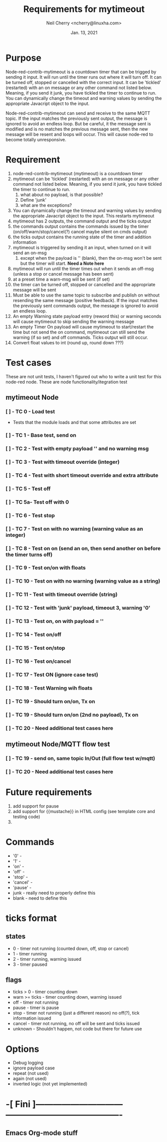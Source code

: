 #+Title:	Requirements for mytimeout
#+author:	Neil Cherry <ncherry@linuxha.com>
#+date:		Jan. 13, 2021

* Purpose

Node-red-contrib-mytimeout is a countdown timer that can be trigged by sending it input. It will run until the timer runs out where it will turn off. It can be turned off, stopped or cancelled with the correct input. It can be 'tickled' (restarted) with an on message or any other command not listed below. Meaning, if you send it junk, you have tickled the timer to continue to run. You can dynamically change the timeout and warning values by sending the appropriate Javacript object to the input.

Node-red-contrib-mytimeout can send and receive to the same MQTT topic. If the input matches the previously sent output, the message is ignored to avoid an endless loop. But be careful, it the message sent is modified and is no matches the previous message sent, then the new message will be resent and loops will occur. This will cause node-red to become totally unresponsive.

* Requirement

1. node-red-contrib-mytimeout (mytimeout) is a countdown timer
2. mytimeout can be 'tickled' (restarted) with an on message or any other command not listed below. Meaning, if you send it junk, you have tickled the timer to continue to run.
   1. what about no payload, is that possible?
   2. Define 'junk'
   3. what are the exceptions?
3. You can dynamically change the timeout and warning values by sending the appropriate Javacript object to the input. This restarts mytimeout
4. mytimeout has 2 outputs, the command output and the ticks output
5. the commands output contains the commands issued by the timer (on/off/warn/stop/cancel(?) cancel maybe silent on cmds output)
6. the ticks output contains the running state of the timer and addition information
7. mytimeout is triggered by sending it an input, when turned on it will send an on-msg
   1. except when the payload is '' (blank), then the on-msg won't be sent but the timer will start. *Need a Note here*
8. mytimeout will run until the timer times out when it sends an off-msg (unless a stop or cancel message has been sent)
9. at a preset time a warn-msg will be sent (if set)
10. the timer can be turned off, stopped or cancelled and the appropriate message will be sent
11. Must be able to use the same topic to subscribe and publish on without resending the same message (positive feedback). If the input matches the previously sent commands output, the message is ignored to avoid an endless loop.
12. An empty Warning state payload entry (reword this) or warning seconds will cause mytimeout to skip sending the warning message
13. An empty Timer On payload will cause mytimeout to start/restart the time but not send the on command, mytimeout can still send the warning (if so set) and off commands. Ticks output will still occur.
14. Convert float values to int (round up, round down ???)

* Test cases

These are not unit tests, I haven't figured out who to write a unit test for this node-red node. These are node functionality/itegration test

** mytimeout Node

*** [ ] - TC  0 - Load test

- Tests that the module loads and that some attributes are set

*** [ ] - TC  1 - Base test, send on

*** [ ] - TC  2 - Test with empty payload '' and no warning msg

*** [ ] - TC  3 - Test with timeout override (integer)

*** [ ] - TC  4 - Test with short timeout override and extra attribute

*** [ ] - TC  5 - Test off

*** [ ] - TC  5a- Test off with 0

*** [ ] - TC  6 - Test stop

*** [ ] - TC  7 - Test on with no warning (warning value as an integer)

*** [ ] - TC  8 - Test on on (send an on, then send another on before the timer turns off)

*** [ ] - TC  9 - Test on/on with floats

*** [ ] - TC 10 - Test on with no warning (warning value as a string)

*** [ ] - TC 11 - Test with timeout override (string)

*** [ ] - TC 12 - Test with 'junk' payload, timeout 3, warning '0'

*** [ ] - TC 13 - Test on, on with payload = ''

*** [ ] - TC 14 - Test on/off

*** [ ] - TC 15 - Test on/stop

*** [ ] - TC 16 - Test on/cancel

*** [ ] - TC 17 - Test ON (ignore case test)

*** [ ] - TC 18 - Test Warning wih floats

*** [ ] - TC 19 - Should turn on/on, Tx on

*** [ ] - TC 19 - Should turn on/on (2nd no payload), Tx on

*** [ ] - TC 20 - *Need* additional test cases here

** mytimeout Node/MQTT flow test

*** [ ] - TC 19 - send on, same topic In/Out (full flow test w/mqtt)

*** [ ] - TC 20 - *Need* additional test cases here

* Future requirements
1. add support for pause
2. add support for {{mustache}} in HTML config (see template core and testing code)
3. 

* Commands

- '0'      -
- '1'      -
- 'on'     -
- 'off'    -
- 'stop'   -
- 'cancel' -
- 'pause'  -
- junk     - really need to properly define this
- blank    - need to define this

* ticks format
** states
-  0 - timer not running (counted down, off, stop or cancel)
-  1 - timer running
-  2 - timer running, warning issued
-  3 - timer paused

** flags
- ticks > 0     - timer counting down
- warn >= ticks - timer counting down, warning issued
- off           - timer not running
- pause         - timer is pause
- stop          - timer not running (just a different reason) no off(?), tick information issued
- cancel        - timer not running, no off will be sent and ticks issued
- unknown       - Shouldn't happen, not code but there for future use

* Options
- Debug logging
- ignore payload case
- repeat (not used)
- again (not used)
- inverted logic (not yet implemented)

* -[ Fini ]------------------------------ ----------------------------------------
** Emacs Org-mode stuff
#+startup: overview+
#+startup: inlineimages
#+startup: indent
#+creator: Neil Cherry <ncherry@linuxha.com>

